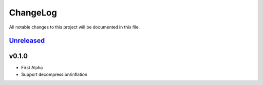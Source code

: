 =========
ChangeLog
=========

All notable changes to this project will be documented in this file.

`Unreleased`_
=============

v0.1.0
=======

* First Alpha
* Support decompression/inflation

.. History links
.. _Unreleased: https://github.com/miurahr/deflate64/compare/v0.1.0...HEAD
